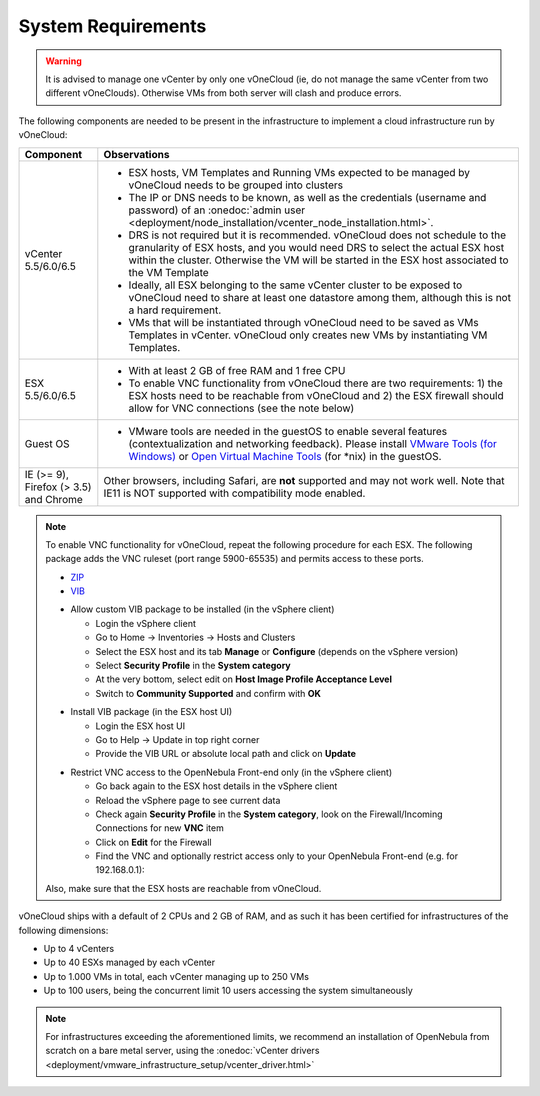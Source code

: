 
.. _system_requirements:

===================
System Requirements
===================

.. warning:: It is advised to manage one vCenter by only one vOneCloud (ie, do not manage the same vCenter from two different vOneClouds). Otherwise VMs from both server will clash and produce errors.

The following components are needed to be present in the infrastructure to implement a cloud infrastructure run by vOneCloud:

+---------------------------------------+------------------------------------------------------------------------------------------------------------------------------------------------------------------------------------------------------------------------------------------------------------------------------------------------------------------------------------------+
|             **Component**             |                                                                                                                                                             **Observations**                                                                                                                                                             |
+---------------------------------------+------------------------------------------------------------------------------------------------------------------------------------------------------------------------------------------------------------------------------------------------------------------------------------------------------------------------------------------+
| vCenter 5.5/6.0/6.5                   | - ESX hosts, VM Templates and Running VMs expected to be managed by vOneCloud needs to be grouped into clusters                                                                                                                                                                                                                          |
|                                       | - The IP or DNS needs to be known, as well as the credentials (username and password) of an :onedoc:`admin user <deployment/node_installation/vcenter_node_installation.html>`.                                                                                                                                                          |
|                                       | - DRS is not required but it is recommended. vOneCloud does not schedule to the granularity of ESX hosts, and you would need DRS to select the actual ESX host within the cluster. Otherwise the VM will be started in the ESX host associated to the VM Template                                                                        |
|                                       | - Ideally, all ESX belonging to the same vCenter cluster to be exposed to vOneCloud need to share at least one datastore among them, although this is not a hard requirement.                                                                                                                                                            |
|                                       | - VMs that will be instantiated through vOneCloud need to be saved as VMs Templates in vCenter. vOneCloud only creates new VMs by instantiating VM Templates.                                                                                                                                                                            |
+---------------------------------------+------------------------------------------------------------------------------------------------------------------------------------------------------------------------------------------------------------------------------------------------------------------------------------------------------------------------------------------+
| ESX 5.5/6.0/6.5                       | - With at least 2 GB of free RAM and 1 free CPU                                                                                                                                                                                                                                                                                          |
|                                       | - To enable VNC functionality from vOneCloud there are two requirements: 1) the ESX hosts need to be reachable from vOneCloud and 2) the ESX firewall should allow for VNC connections (see the note below)                                                                                                                              |
+---------------------------------------+------------------------------------------------------------------------------------------------------------------------------------------------------------------------------------------------------------------------------------------------------------------------------------------------------------------------------------------+
| Guest OS                              | - VMware tools are needed in the guestOS to enable several features (contextualization and networking feedback). Please install `VMware Tools (for Windows) <https://www.vmware.com/support/ws55/doc/new_guest_tools_ws.html>`__ or `Open Virtual Machine Tools <https://github.com/vmware/open-vm-tools>`__ (for \*nix) in the guestOS. |
+---------------------------------------+------------------------------------------------------------------------------------------------------------------------------------------------------------------------------------------------------------------------------------------------------------------------------------------------------------------------------------------+
| IE (>= 9), Firefox (> 3.5) and Chrome | Other browsers, including Safari, are **not** supported and may not work well. Note that IE11 is NOT supported with compatibility mode enabled.                                                                                                                                                                                          |
+---------------------------------------+------------------------------------------------------------------------------------------------------------------------------------------------------------------------------------------------------------------------------------------------------------------------------------------------------------------------------------------+

.. note:: To enable VNC functionality for vOneCloud, repeat the following procedure for each ESX. The following package adds the VNC ruleset (port range 5900-65535) and permits access to these ports.

   - `ZIP <https://downloads.opennebula.org/packages/opennebula-5.6.1/fw-vnc-5.6.1.zip>`__
   - `VIB <https://downloads.opennebula.org/packages/opennebula-5.6.1/fw-vnc-5.6.1.vib>`__

   * Allow custom VIB package to be installed (in the vSphere client)

     * Login the vSphere client
     * Go to Home -> Inventories -> Hosts and Clusters
     * Select the ESX host and its tab **Manage** or **Configure** (depends on the vSphere version)
     * Select **Security Profile** in the **System category**
     * At the very bottom, select edit on **Host Image Profile Acceptance Level**
     * Switch to **Community Supported** and confirm with **OK**

   .. image:: /images/vcenter_acceptance_level.png
       :width: 50%
       :align: center

   * Install VIB package (in the ESX host UI)

     * Login the ESX host UI
     * Go to Help -> Update in top right corner
     * Provide the VIB URL or absolute local path and click on **Update**

   .. image:: /images/vcenter_install_vib.png
       :width: 50%
       :align: center

   * Restrict VNC access to the OpenNebula Front-end only (in the vSphere client)

     * Go back again to the ESX host details in the vSphere client
     * Reload the vSphere page to see current data
     * Check again **Security Profile** in the **System category**, look on the Firewall/Incoming Connections for new **VNC** item
     * Click on **Edit** for the Firewall
     * Find the VNC and optionally restrict access only to your OpenNebula Front-end (e.g. for 192.168.0.1):

   .. image:: /images/vcenter_enable_vnc.png
       :width: 90%
       :align: center

   Also, make sure that the ESX hosts are reachable from vOneCloud.

vOneCloud ships with a default of 2 CPUs and 2 GB of RAM, and as such it has been certified for infrastructures of the following dimensions:

- Up to 4 vCenters
- Up to 40 ESXs managed by each vCenter
- Up to 1.000 VMs in total, each vCenter managing up to 250 VMs
- Up to 100 users, being the concurrent limit 10 users accessing the system simultaneously

.. note:: For infrastructures exceeding the aforementioned limits, we recommend an installation of OpenNebula from scratch on a bare metal server, using the :onedoc:`vCenter drivers <deployment/vmware_infrastructure_setup/vcenter_driver.html>`
